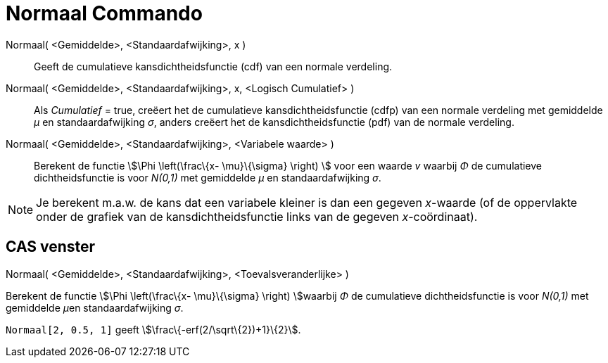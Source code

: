 = Normaal Commando
:page-en: commands/Normal_Command
ifdef::env-github[:imagesdir: /nl/modules/ROOT/assets/images]

Normaal( <Gemiddelde>, <Standaardafwijking>, x )::
  Geeft de cumulatieve kansdichtheidsfunctie (cdf) van een normale verdeling.
Normaal( <Gemiddelde>, <Standaardafwijking>, x, <Logisch Cumulatief> )::
  Als _Cumulatief_ = true, creëert het de cumulatieve kansdichtheidsfunctie (cdfp) van een normale verdeling met
  gemiddelde _μ_ en standaardafwijking _σ_, anders creëert het de kansdichtheidsfunctie (pdf) van de normale verdeling.
Normaal( <Gemiddelde>, <Standaardafwijking>, <Variabele waarde> )::
  Berekent de functie stem:[\Phi \left(\frac\{x- \mu}\{\sigma} \right) ] voor een waarde _v_ waarbij _Φ_ de cumulatieve
  dichtheidsfunctie is voor _N(0,1)_ met gemiddelde _μ_ en standaardafwijking _σ_.

[NOTE]
====

Je berekent m.a.w. de kans dat een variabele kleiner is dan een gegeven _x_-waarde (of de oppervlakte onder de grafiek
van de kansdichtheidsfunctie links van de gegeven _x_-coördinaat).

====

== CAS venster

Normaal( <Gemiddelde>, <Standaardafwijking>, <Toevalsveranderlijke> )

Berekent de functie stem:[\Phi \left(\frac\{x- \mu}\{\sigma} \right) ]waarbij _Φ_ de cumulatieve dichtheidsfunctie is
voor _N(0,1)_ met gemiddelde __μ__en standaardafwijking _σ_.

[EXAMPLE]
====

`++Normaal[2, 0.5, 1]++` geeft stem:[\frac\{-erf(2/\sqrt\{2})+1}\{2}].

====
